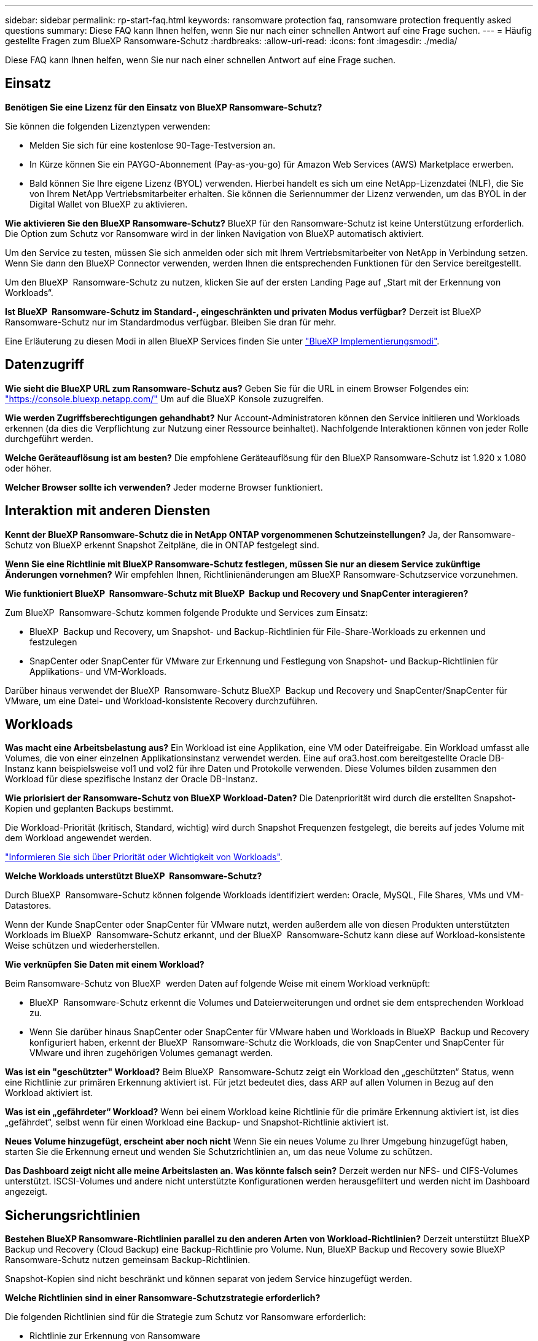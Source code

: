 ---
sidebar: sidebar 
permalink: rp-start-faq.html 
keywords: ransomware protection faq, ransomware protection frequently asked questions 
summary: Diese FAQ kann Ihnen helfen, wenn Sie nur nach einer schnellen Antwort auf eine Frage suchen. 
---
= Häufig gestellte Fragen zum BlueXP Ransomware-Schutz
:hardbreaks:
:allow-uri-read: 
:icons: font
:imagesdir: ./media/


[role="lead"]
Diese FAQ kann Ihnen helfen, wenn Sie nur nach einer schnellen Antwort auf eine Frage suchen.



== Einsatz

*Benötigen Sie eine Lizenz für den Einsatz von BlueXP Ransomware-Schutz?*

Sie können die folgenden Lizenztypen verwenden:

* Melden Sie sich für eine kostenlose 90-Tage-Testversion an.
* In Kürze können Sie ein PAYGO-Abonnement (Pay-as-you-go) für Amazon Web Services (AWS) Marketplace erwerben.
* Bald können Sie Ihre eigene Lizenz (BYOL) verwenden. Hierbei handelt es sich um eine NetApp-Lizenzdatei (NLF), die Sie von Ihrem NetApp Vertriebsmitarbeiter erhalten. Sie können die Seriennummer der Lizenz verwenden, um das BYOL in der Digital Wallet von BlueXP zu aktivieren.


*Wie aktivieren Sie den BlueXP Ransomware-Schutz?*
BlueXP für den Ransomware-Schutz ist keine Unterstützung erforderlich. Die Option zum Schutz vor Ransomware wird in der linken Navigation von BlueXP automatisch aktiviert.

Um den Service zu testen, müssen Sie sich anmelden oder sich mit Ihrem Vertriebsmitarbeiter von NetApp in Verbindung setzen. Wenn Sie dann den BlueXP Connector verwenden, werden Ihnen die entsprechenden Funktionen für den Service bereitgestellt.

Um den BlueXP  Ransomware-Schutz zu nutzen, klicken Sie auf der ersten Landing Page auf „Start mit der Erkennung von Workloads“.

*Ist BlueXP  Ransomware-Schutz im Standard-, eingeschränkten und privaten Modus verfügbar?* Derzeit ist BlueXP Ransomware-Schutz nur im Standardmodus verfügbar. Bleiben Sie dran für mehr.

Eine Erläuterung zu diesen Modi in allen BlueXP Services finden Sie unter https://docs.netapp.com/us-en/bluexp-setup-admin/concept-modes.html["BlueXP Implementierungsmodi"^].



== Datenzugriff

*Wie sieht die BlueXP URL zum Ransomware-Schutz aus?*
Geben Sie für die URL in einem Browser Folgendes ein: https://console.bluexp.netapp.com/["https://console.bluexp.netapp.com/"^] Um auf die BlueXP Konsole zuzugreifen.

*Wie werden Zugriffsberechtigungen gehandhabt?* Nur Account-Administratoren können den Service initiieren und Workloads erkennen (da dies die Verpflichtung zur Nutzung einer Ressource beinhaltet). Nachfolgende Interaktionen können von jeder Rolle durchgeführt werden.

*Welche Geräteauflösung ist am besten?* Die empfohlene Geräteauflösung für den BlueXP Ransomware-Schutz ist 1.920 x 1.080 oder höher.

*Welcher Browser sollte ich verwenden?* Jeder moderne Browser funktioniert.



== Interaktion mit anderen Diensten

*Kennt der BlueXP Ransomware-Schutz die in NetApp ONTAP vorgenommenen Schutzeinstellungen?*
Ja, der Ransomware-Schutz von BlueXP erkennt Snapshot Zeitpläne, die in ONTAP festgelegt sind.

*Wenn Sie eine Richtlinie mit BlueXP Ransomware-Schutz festlegen, müssen Sie nur an diesem Service zukünftige Änderungen vornehmen?*
Wir empfehlen Ihnen, Richtlinienänderungen am BlueXP Ransomware-Schutzservice vorzunehmen.

*Wie funktioniert BlueXP  Ransomware-Schutz mit BlueXP  Backup und Recovery und SnapCenter interagieren?*

Zum BlueXP  Ransomware-Schutz kommen folgende Produkte und Services zum Einsatz:

* BlueXP  Backup und Recovery, um Snapshot- und Backup-Richtlinien für File-Share-Workloads zu erkennen und festzulegen
* SnapCenter oder SnapCenter für VMware zur Erkennung und Festlegung von Snapshot- und Backup-Richtlinien für Applikations- und VM-Workloads.


Darüber hinaus verwendet der BlueXP  Ransomware-Schutz BlueXP  Backup und Recovery und SnapCenter/SnapCenter für VMware, um eine Datei- und Workload-konsistente Recovery durchzuführen.



== Workloads

*Was macht eine Arbeitsbelastung aus?* Ein Workload ist eine Applikation, eine VM oder Dateifreigabe. Ein Workload umfasst alle Volumes, die von einer einzelnen Applikationsinstanz verwendet werden. Eine auf ora3.host.com bereitgestellte Oracle DB-Instanz kann beispielsweise vol1 und vol2 für ihre Daten und Protokolle verwenden. Diese Volumes bilden zusammen den Workload für diese spezifische Instanz der Oracle DB-Instanz.

*Wie priorisiert der Ransomware-Schutz von BlueXP Workload-Daten?*
Die Datenpriorität wird durch die erstellten Snapshot-Kopien und geplanten Backups bestimmt.

Die Workload-Priorität (kritisch, Standard, wichtig) wird durch Snapshot Frequenzen festgelegt, die bereits auf jedes Volume mit dem Workload angewendet werden.

link:rp-use-protect.html["Informieren Sie sich über Priorität oder Wichtigkeit von Workloads"].

*Welche Workloads unterstützt BlueXP  Ransomware-Schutz?*

Durch BlueXP  Ransomware-Schutz können folgende Workloads identifiziert werden: Oracle, MySQL, File Shares, VMs und VM-Datastores.

Wenn der Kunde SnapCenter oder SnapCenter für VMware nutzt, werden außerdem alle von diesen Produkten unterstützten Workloads im BlueXP  Ransomware-Schutz erkannt, und der BlueXP  Ransomware-Schutz kann diese auf Workload-konsistente Weise schützen und wiederherstellen.

*Wie verknüpfen Sie Daten mit einem Workload?*

Beim Ransomware-Schutz von BlueXP  werden Daten auf folgende Weise mit einem Workload verknüpft:

* BlueXP  Ransomware-Schutz erkennt die Volumes und Dateierweiterungen und ordnet sie dem entsprechenden Workload zu.
* Wenn Sie darüber hinaus SnapCenter oder SnapCenter für VMware haben und Workloads in BlueXP  Backup und Recovery konfiguriert haben, erkennt der BlueXP  Ransomware-Schutz die Workloads, die von SnapCenter und SnapCenter für VMware und ihren zugehörigen Volumes gemanagt werden.


*Was ist ein "geschützter" Workload?* Beim BlueXP  Ransomware-Schutz zeigt ein Workload den „geschützten“ Status, wenn eine Richtlinie zur primären Erkennung aktiviert ist. Für jetzt bedeutet dies, dass ARP auf allen Volumen in Bezug auf den Workload aktiviert ist.

*Was ist ein „gefährdeter“ Workload?* Wenn bei einem Workload keine Richtlinie für die primäre Erkennung aktiviert ist, ist dies „gefährdet“, selbst wenn für einen Workload eine Backup- und Snapshot-Richtlinie aktiviert ist.

*Neues Volume hinzugefügt, erscheint aber noch nicht* Wenn Sie ein neues Volume zu Ihrer Umgebung hinzugefügt haben, starten Sie die Erkennung erneut und wenden Sie Schutzrichtlinien an, um das neue Volume zu schützen.

*Das Dashboard zeigt nicht alle meine Arbeitslasten an. Was könnte falsch sein?* Derzeit werden nur NFS- und CIFS-Volumes unterstützt. ISCSI-Volumes und andere nicht unterstützte Konfigurationen werden herausgefiltert und werden nicht im Dashboard angezeigt.



== Sicherungsrichtlinien

*Bestehen BlueXP Ransomware-Richtlinien parallel zu den anderen Arten von Workload-Richtlinien?*
Derzeit unterstützt BlueXP Backup und Recovery (Cloud Backup) eine Backup-Richtlinie pro Volume. Nun, BlueXP Backup und Recovery sowie BlueXP Ransomware-Schutz nutzen gemeinsam Backup-Richtlinien.

Snapshot-Kopien sind nicht beschränkt und können separat von jedem Service hinzugefügt werden.

*Welche Richtlinien sind in einer Ransomware-Schutzstrategie erforderlich?*

Die folgenden Richtlinien sind für die Strategie zum Schutz vor Ransomware erforderlich:

* Richtlinie zur Erkennung von Ransomware
* Snapshot-Richtlinie


Eine Backup-Richtlinie ist in der BlueXP  Strategie für den Schutz vor Ransomware nicht erforderlich.

*Kennt der BlueXP Ransomware-Schutz die in NetApp ONTAP vorgenommenen Schutzeinstellungen?*

Ja, der Ransomware-Schutz von BlueXP  erkennt in ONTAP festgelegte Snapshot Zeitpläne und zeigt, ob ARP und FPolicy über alle Volumes eines erkannten Workloads hinweg aktiviert sind. Die Informationen, die Sie zu Beginn im Dashboard sehen, werden von anderen NetApp Lösungen und Produkten aggregiert.

*Kennt der BlueXP  Ransomware-Schutz die bereits in BlueXP  Backup und Recovery sowie SnapCenter erstellten Richtlinien?*

Ja, wenn Sie Workloads in BlueXP  Backup und Recovery oder SnapCenter gemanagt haben, werden die von diesen Produkten gemanagten Richtlinien in den BlueXP  Ransomware-Schutz integriert.

*Können Sie Richtlinien ändern, die von BlueXP  Backup und Recovery und/oder SnapCenter übernommen werden?*

Nein, Richtlinien, die von BlueXP  Backup und Recovery oder SnapCenter innerhalb des BlueXP  Ransomware-Schutzes gemanagt werden, können nicht geändert werden. Sie managen alle Änderungen dieser Richtlinien in BlueXP  Backup und Recovery oder SnapCenter.

*Wenn Richtlinien von ONTAP existieren (im System Manager bereits aktiviert, wie z.B. ARP, FPolicy und Snapshots), werden diese beim BlueXP  Ransomware-Schutz geändert?*

Nein Zum Schutz vor Ransomware von BlueXP  werden keine bestehenden Erkennungsrichtlinien (ARP, FPolicy-Einstellungen) von ONTAP geändert.

*Was passiert, wenn Sie nach der Anmeldung zum BlueXP  Ransomware-Schutz neue Richtlinien in BlueXP  Backup und Recovery oder SnapCenter hinzufügen?*

Der Schutz vor Ransomware von BlueXP  erkennt alle neuen Richtlinien, die in BlueXP  Backup und Recovery oder SnapCenter erstellt wurden.

*Können Sie die Richtlinien von ONTAP ändern?*

Ja, Sie können Richtlinien beim BlueXP  Ransomware-Schutz von ONTAP ändern. Außerdem können Sie neue Richtlinien in BlueXP  Ransomware-Schutz erstellen und auf Workloads anwenden. Dies ersetzt vorhandene ONTAP-Richtlinien durch die Richtlinien, die beim BlueXP  Ransomware-Schutz erstellt wurden.

*Können Sie Richtlinien deaktivieren?*

Sie können ARP in Erkennungsrichtlinien über die System Manager UI, APIs oder CLI deaktivieren.

Sie können FPolicy- und Backup-Richtlinien deaktivieren, indem Sie eine andere Richtlinie anwenden, die diese nicht enthält.
